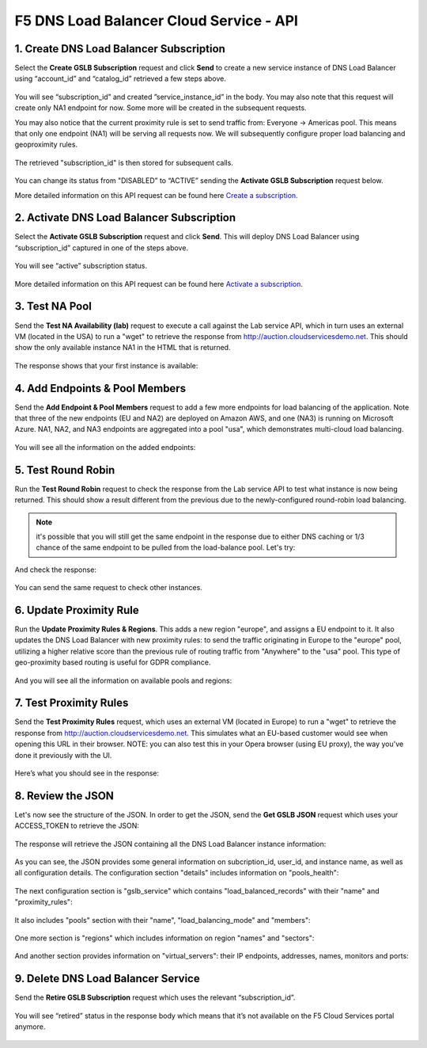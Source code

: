F5 DNS Load Balancer Cloud Service - API
========================================

1. Create DNS Load Balancer Subscription
----------------------------------------

Select the **Create GSLB Subscription** request and click **Send** to create a new service instance of DNS Load Balancer using “account_id” and “catalog_id” retrieved a few steps above.

.. figure:: ../_figures/95.jpg 

You will see “subscription_id” and created ”service_instance_id” in the body. You may also note that this request will create only NA1 endpoint for now. Some more will be created in the subsequent requests. 

You may also notice that the current proximity rule is set to send traffic from: Everyone -> Americas pool. This means that only one endpoint (NA1) will be serving all requests now. We will subsequently configure proper load balancing and geoproximity rules. 

.. figure:: ../_figures/48.jpg 

The retrieved "subscription_id" is then stored for subsequent calls. 

.. figure:: ../_figures/47.jpg 

You can change its status from "DISABLED” to “ACTIVE” sending the **Activate GSLB Subscription** request below.

More detailed information on this API request can be found here `Create a subscription <http://bit.ly/36fvHLX>`_.  

2. Activate DNS Load Balancer Subscription
------------------------------------------

Select the **Activate GSLB Subscription** request and click **Send**. This will deploy DNS Load Balancer using “subscription_id” captured in one of the steps above.

.. figure:: ../_figures/49.jpg 

You will see “active” subscription status. 

.. figure:: ../_figures/50.jpg 

More detailed information on this API request can be found here `Activate a subscription <http://bit.ly/36h6tgj>`_. 

3. Test NA Pool
---------------

Send the **Test NA Availability (lab)** request to execute a call against the Lab service API, which in turn uses an external VM (located in the USA) to run a "wget" to retrieve the response from http://auction.cloudservicesdemo.net. This should show the only available instance NA1 in the HTML that is returned. 

.. figure:: ../_figures/52.jpg 

The response shows that your first instance is available: 

.. figure:: ../_figures/53.jpg 

4. Add Endpoints & Pool Members
-------------------------------

Send the **Add Endpoint & Pool Members** request to add a few more endpoints for load balancing of the application. Note that three of the new endpoints (EU and NA2) are deployed on Amazon AWS, and one (NA3) is running on Microsoft Azure. NA1, NA2, and NA3 endpoints are aggregated into a pool "usa", which demonstrates multi-cloud load balancing. 

.. figure:: ../_figures/54.jpg 

You will see all the information on the added endpoints: 

.. figure:: ../_figures/55.jpg 

5. Test Round Robin
-------------------

Run the **Test Round Robin** request to check the response from the Lab service API to test what instance is now being returned. This should show a result different from the previous due to the newly-configured round-robin load balancing. 

.. note:: it's possible that you will still get the same endpoint in the response due to either DNS caching or 1/3 chance of the same endpoint to be pulled from the load-balance pool. Let's try: 

.. figure:: ../_figures/56.jpg 

And check the response: 

.. figure:: ../_figures/57.jpg 

You can send the same request to check other instances. 

6. Update Proximity Rule
------------------------

Run the **Update Proximity Rules & Regions**. This adds a new region "europe", and assigns a EU endpoint to it. It also updates the DNS Load Balancer with new proximity rules: to send the traffic originating in Europe to the "europe" pool, utilizing a higher relative score than the previous rule of routing traffic from "Anywhere" to the "usa" pool. This type of geo-proximity based routing is useful for GDPR compliance. 

.. figure:: ../_figures/58.jpg 

And you will see all the information on available pools and regions: 

.. figure:: ../_figures/76.png 

7. Test Proximity Rules
-----------------------

Send the **Test Proximity Rules** request, which uses an external VM (located in Europe) to run a "wget" to retrieve the response from http://auction.cloudservicesdemo.net. This simulates what an EU-based customer would see when opening this URL in their browser. NOTE: you can also test this in your Opera browser (using EU proxy), the way you've done it previously with the UI. 

.. figure:: ../_figures/60.jpg 

Here’s what you should see in the response: 

.. figure:: ../_figures/61.jpg 

8. Review the JSON 
------------------

Let's now see the structure of the JSON. In order to get the JSON, send the **Get GSLB JSON** request which uses your ACCESS_TOKEN to retrieve the JSON:

.. figure:: ../_figures/111.png

The response will retrieve the JSON containing all the DNS Load Balancer instance information: 

.. figure:: ../_figures/112.png

As you can see, the JSON provides some general information on subcription_id, user_id, and instance name, as well as all configuration details. The configuration section "details" includes information on "pools_health": 

.. figure:: ../_figures/116.png

The next configuration section is "gslb_service" which contains "load_balanced_records" with their "name" and "proximity_rules": 

.. figure:: ../_figures/117.png

It also includes "pools" section with their "name", "load_balancing_mode" and "members": 

.. figure:: ../_figures/115.png

One more section is "regions" which includes information on region "names" and "sectors": 

.. figure:: ../_figures/114.png

And another section provides information on "virtual_servers": their IP endpoints, addresses, names, monitors and ports: 

.. figure:: ../_figures/113.png

9. Delete DNS Load Balancer Service
-----------------------------------

Send the **Retire GSLB Subscription** request which uses the relevant “subscription_id”.

.. figure:: ../_figures/81.jpg

You will see “retired” status in the response body which means that it’s not available on the F5 Cloud Services portal anymore.

.. figure:: ../_figures/80.jpg
